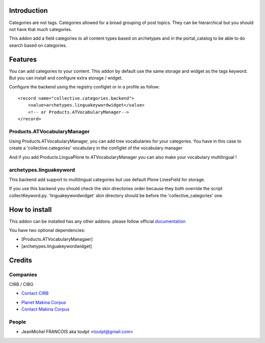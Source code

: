 Introduction
============

Categories are not tags. Categories allowed for a broad grouping of post topics.
They can be hierarchical but you should not have that much categories.

This addon add a field categories to all content types based on archetypes
and in the portal_catalog to be able to do search based on categories.

Features
========

You can add categories to your content. This addon by default use the same
storage and widget as the tags keyword. But you can install and configure
extra storage / widget.

Configure the backend using the registry configlet or in a profile as follow::

    <record name="collective.categories.backend">
        <value>archetypes.linguakeywordwidget</value>
        <!-- or Products.ATVocabularyManager-->
    </record>

Products.ATVocabularyManager
----------------------------

Using Products.ATVocabularyManager, you can add tree vocabularies
for your categories. You have in this case to create a 'collective.categories'
vocabulary in the configlet of the vocabulary manager

And if you add Products.LinguaPlone to ATVocabularyManager you can also make
your vocabulary multilingual !

archetypes.linguakeyword
------------------------

This backend add support to multilingual categories but use default Plone
LinesField for storage.

If you use this backend you should check the skin directories order because
they both override the script collectKeyword.py. 'linguakeywordwidget'
skin directory should be before the 'collective_categories' one.

How to install
==============

This addon can be installed has any other addons. please follow official
documentation_

You have two optional dependencies:

* [Products.ATVocabularyManagaer]
* [archetypes.linguakeywordwidget]

Credits
=======

Companies
---------

|cirb|_ CIRB / CIBG

* `Contact CIRB <mailto:irisline@irisnet.be>`_

|makinacom|_

* `Planet Makina Corpus <http://www.makina-corpus.org>`_
* `Contact Makina Corpus <mailto:python@makina-corpus.org>`_

People
------

- JeanMichel FRANCOIS aka toutpt <toutpt@gmail.com>

.. |cirb| image:: http://www.cirb.irisnet.be/logo.jpg
.. _cirb: http://cirb.irisnet.be
.. _sitemap: http://support.google.com/webmasters/bin/answer.py?hl=en&answer=183668&topic=8476&ctx=topic
.. |makinacom| image:: http://depot.makina-corpus.org/public/logo.gif
.. _makinacom:  http://www.makina-corpus.com
.. _documentation: http://plone.org/documentation/kb/installing-add-ons-quick-how-to
